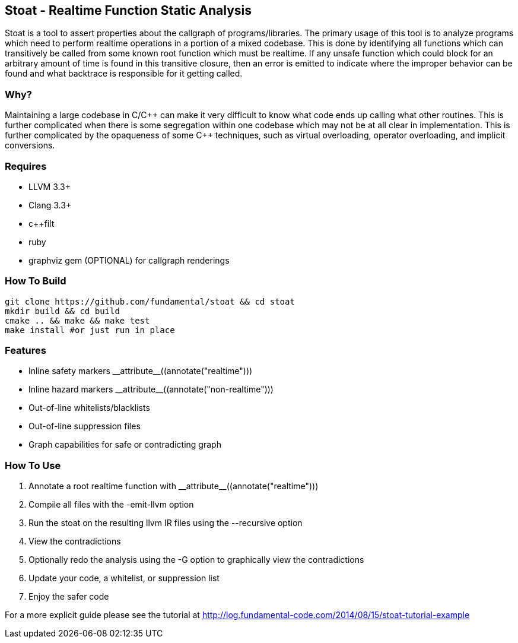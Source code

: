 Stoat - Realtime Function Static Analysis
-----------------------------------------

Stoat is a tool to assert properties about the callgraph of programs/libraries.
The primary usage of this tool is to analyze programs which need to perform
realtime operations in a portion of a mixed codebase.
This is done by identifying all functions which can transitively be called from
some known root function which must be realtime.
If any unsafe function which could block for an arbitrary amount of time is
found in this transitive closure, then an error is emitted to indicate where the
improper behavior can be found and what backtrace is responsible for it getting
called.

Why?
~~~~

Maintaining a large codebase in C/C\++ can make it very difficult to know what
code ends up calling what other routines.
This is further complicated when there is some segregation within one codebase
which may not be at all clear in implementation.
This is further complicated by the opaqueness of some C++ techniques, such as
virtual overloading, operator overloading, and implicit conversions.

Requires
~~~~~~~~

- LLVM 3.3+
- Clang 3.3+
- c++filt
- ruby
- graphviz gem (OPTIONAL) for callgraph renderings

How To Build
~~~~~~~~~~~~

[source,shell]
-----------------------------------------------------------
git clone https://github.com/fundamental/stoat && cd stoat
mkdir build && cd build
cmake .. && make && make test
make install #or just run in place
-----------------------------------------------------------

Features
~~~~~~~~

- Inline safety markers +++__attribute__((annotate("realtime")))+++
- Inline hazard markers +++__attribute__((annotate("non-realtime")))+++
- Out-of-line whitelists/blacklists
- Out-of-line suppression files
- Graph capabilities for safe or contradicting graph

How To Use
~~~~~~~~~~

1. Annotate a root realtime function with +++__attribute__((annotate("realtime")))+++
2. Compile all files with the -emit-llvm option
3. Run the stoat on the resulting llvm IR files using the --recursive option
4. View the contradictions
5. Optionally redo the analysis using the -G option to graphically view the
   contradictions
6. Update your code, a whitelist, or suppression list
7. Enjoy the safer code

For a more explicit guide please see the tutorial at
http://log.fundamental-code.com/2014/08/15/stoat-tutorial-example
